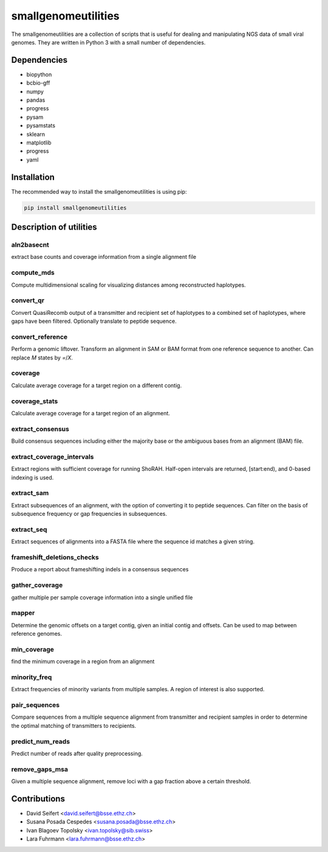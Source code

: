 ####################
smallgenomeutilities
####################

The smallgenomeutilities are a collection of scripts that is useful for dealing and manipulating NGS data of small viral genomes. They are written in Python 3 with a small number of dependencies.


************
Dependencies
************

- biopython
- bcbio-gff
- numpy
- pandas
- progress
- pysam
- pysamstats
- sklearn
- matplotlib
- progress
- yaml

************
Installation
************

The recommended way to install the smallgenomeutilities is using pip:

.. code-block:: bash

   pip install smallgenomeutilities


************************
Description of utilities
************************

aln2basecnt
-----------
extract base counts and coverage information from a single alignment file

compute_mds
-----------
Compute multidimensional scaling for visualizing distances among reconstructed haplotypes.

convert_qr
----------
Convert QuasiRecomb output of a transmitter and recipient set of haplotypes to a combined set of haplotypes, where gaps have been filtered. Optionally translate to peptide sequence.

convert_reference
-----------------
Perform a genomic liftover. Transform an alignment in SAM or BAM format from one reference sequence to another. Can replace `M` states by `=`/`X`.

coverage
--------
Calculate average coverage for a target region on a different contig.

coverage_stats
--------------
Calculate average coverage for a target region of an alignment.

extract_consensus
-----------------
Build consensus sequences including either the majority base or the ambiguous bases from an alignment (BAM) file.

extract_coverage_intervals
--------------------------
Extract regions with sufficient coverage for running ShoRAH. Half-open intervals are returned, [start:end), and 0-based indexing is used.

extract_sam
-----------
Extract subsequences of an alignment, with the option of converting it to peptide sequences. Can filter on the basis of subsequence frequency or gap frequencies in subsequences.

extract_seq
-----------
Extract sequences of alignments into a FASTA file where the sequence id matches a given string.

frameshift_deletions_checks
---------------------------
Produce a report about frameshifting indels in a consensus sequences

gather_coverage
---------------
gather multiple per sample coverage information into a single unified file

mapper
------
Determine the genomic offsets on a target contig, given an initial contig and offsets. Can be used to map between reference genomes.

min_coverage
------------
find the minimum coverage in a region from an alignment

minority_freq
-------------
Extract frequencies of minority variants from multiple samples. A region of interest is also supported.

pair_sequences
--------------
Compare sequences from a multiple sequence alignment from transmitter and recipient samples in order to determine the optimal matching of transmitters to recipients.

predict_num_reads
-----------------
Predict number of reads after quality preprocessing. 

remove_gaps_msa
---------------
Given a multiple sequence alignment, remove loci with a gap fraction above a certain threshold.


*************
Contributions
*************

- David Seifert <david.seifert@bsse.ethz.ch>
- Susana Posada Cespedes <susana.posada@bsse.ethz.ch>
- Ivan Blagoev Topolsky <ivan.topolsky@sib.swiss>
- Lara Fuhrmann <lara.fuhrmann@bsse.ethz.ch>
